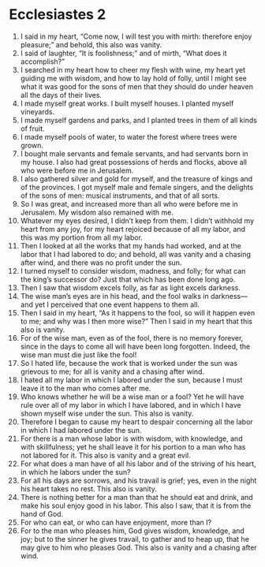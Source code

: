 ﻿
* Ecclesiastes 2
1. I said in my heart, “Come now, I will test you with mirth: therefore enjoy pleasure;” and behold, this also was vanity. 
2. I said of laughter, “It is foolishness;” and of mirth, “What does it accomplish?” 
3. I searched in my heart how to cheer my flesh with wine, my heart yet guiding me with wisdom, and how to lay hold of folly, until I might see what it was good for the sons of men that they should do under heaven all the days of their lives. 
4. I made myself great works. I built myself houses. I planted myself vineyards. 
5. I made myself gardens and parks, and I planted trees in them of all kinds of fruit. 
6. I made myself pools of water, to water the forest where trees were grown. 
7. I bought male servants and female servants, and had servants born in my house. I also had great possessions of herds and flocks, above all who were before me in Jerusalem. 
8. I also gathered silver and gold for myself, and the treasure of kings and of the provinces. I got myself male and female singers, and the delights of the sons of men: musical instruments, and that of all sorts. 
9. So I was great, and increased more than all who were before me in Jerusalem. My wisdom also remained with me. 
10. Whatever my eyes desired, I didn’t keep from them. I didn’t withhold my heart from any joy, for my heart rejoiced because of all my labor, and this was my portion from all my labor. 
11. Then I looked at all the works that my hands had worked, and at the labor that I had labored to do; and behold, all was vanity and a chasing after wind, and there was no profit under the sun. 
12. I turned myself to consider wisdom, madness, and folly; for what can the king’s successor do? Just that which has been done long ago. 
13. Then I saw that wisdom excels folly, as far as light excels darkness. 
14. The wise man’s eyes are in his head, and the fool walks in darkness—and yet I perceived that one event happens to them all. 
15. Then I said in my heart, “As it happens to the fool, so will it happen even to me; and why was I then more wise?” Then I said in my heart that this also is vanity. 
16. For of the wise man, even as of the fool, there is no memory forever, since in the days to come all will have been long forgotten. Indeed, the wise man must die just like the fool! 
17. So I hated life, because the work that is worked under the sun was grievous to me; for all is vanity and a chasing after wind. 
18. I hated all my labor in which I labored under the sun, because I must leave it to the man who comes after me. 
19. Who knows whether he will be a wise man or a fool? Yet he will have rule over all of my labor in which I have labored, and in which I have shown myself wise under the sun. This also is vanity. 
20. Therefore I began to cause my heart to despair concerning all the labor in which I had labored under the sun. 
21. For there is a man whose labor is with wisdom, with knowledge, and with skillfulness; yet he shall leave it for his portion to a man who has not labored for it. This also is vanity and a great evil. 
22. For what does a man have of all his labor and of the striving of his heart, in which he labors under the sun? 
23. For all his days are sorrows, and his travail is grief; yes, even in the night his heart takes no rest. This also is vanity. 
24. There is nothing better for a man than that he should eat and drink, and make his soul enjoy good in his labor. This also I saw, that it is from the hand of God. 
25. For who can eat, or who can have enjoyment, more than I? 
26. For to the man who pleases him, God gives wisdom, knowledge, and joy; but to the sinner he gives travail, to gather and to heap up, that he may give to him who pleases God. This also is vanity and a chasing after wind. 
